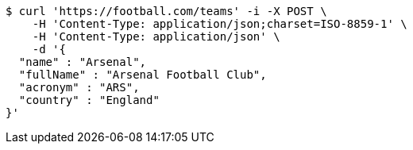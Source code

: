 [source,bash]
----
$ curl 'https://football.com/teams' -i -X POST \
    -H 'Content-Type: application/json;charset=ISO-8859-1' \
    -H 'Content-Type: application/json' \
    -d '{
  "name" : "Arsenal",
  "fullName" : "Arsenal Football Club",
  "acronym" : "ARS",
  "country" : "England"
}'
----